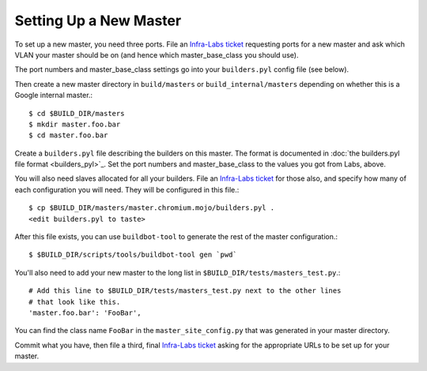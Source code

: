 Setting Up a New Master
=======================

To set up a new master, you need three ports. File an `Infra-Labs ticket`_
requesting ports for a new master and ask which VLAN your master
should be on (and hence which master_base_class you should use).

The port numbers and master_base_class settings go into your ``builders.pyl``
config file (see below).

Then create a new master directory in ``build/masters`` or
``build_internal/masters`` depending on whether this is a Google internal
master.::

  $ cd $BUILD_DIR/masters
  $ mkdir master.foo.bar
  $ cd master.foo.bar

Create a ``builders.pyl`` file describing the builders on this master.  The
format is documented in :doc:`the builders.pyl file format <builders_pyl>`_.
Set the port numbers and master_base_class to the values you got from Labs,
above.

You will also need slaves allocated for all your builders. File
an `Infra-Labs ticket`_ for those also, and specify how many of each
configuration you will need. They will be configured in this file.::

  $ cp $BUILD_DIR/masters/master.chromium.mojo/builders.pyl .
  <edit builders.pyl to taste>

After this file exists, you can use ``buildbot-tool`` to generate the rest of
the master configuration.::

  $ $BUILD_DIR/scripts/tools/buildbot-tool gen `pwd`

You'll also need to add your new master to the long list in
``$BUILD_DIR/tests/masters_test.py``.::

  # Add this line to $BUILD_DIR/tests/masters_test.py next to the other lines
  # that look like this.
  'master.foo.bar': 'FooBar',

You can find the class name ``FooBar`` in the ``master_site_config.py`` that
was generated in your master directory.

Commit what you have, then file a third, final `Infra-Labs ticket`_ asking for
the appropriate URLs to be set up for your master.

.. _`Infra-Labs ticket`: https://code.google.com/p/chromium/issues/entry?labels=Type-Bug,Pri-2,Infra-Labs
.. _`example builders.pyl`: http://src.chromium.org/viewvc/chrome?revision=293411&view=revision
